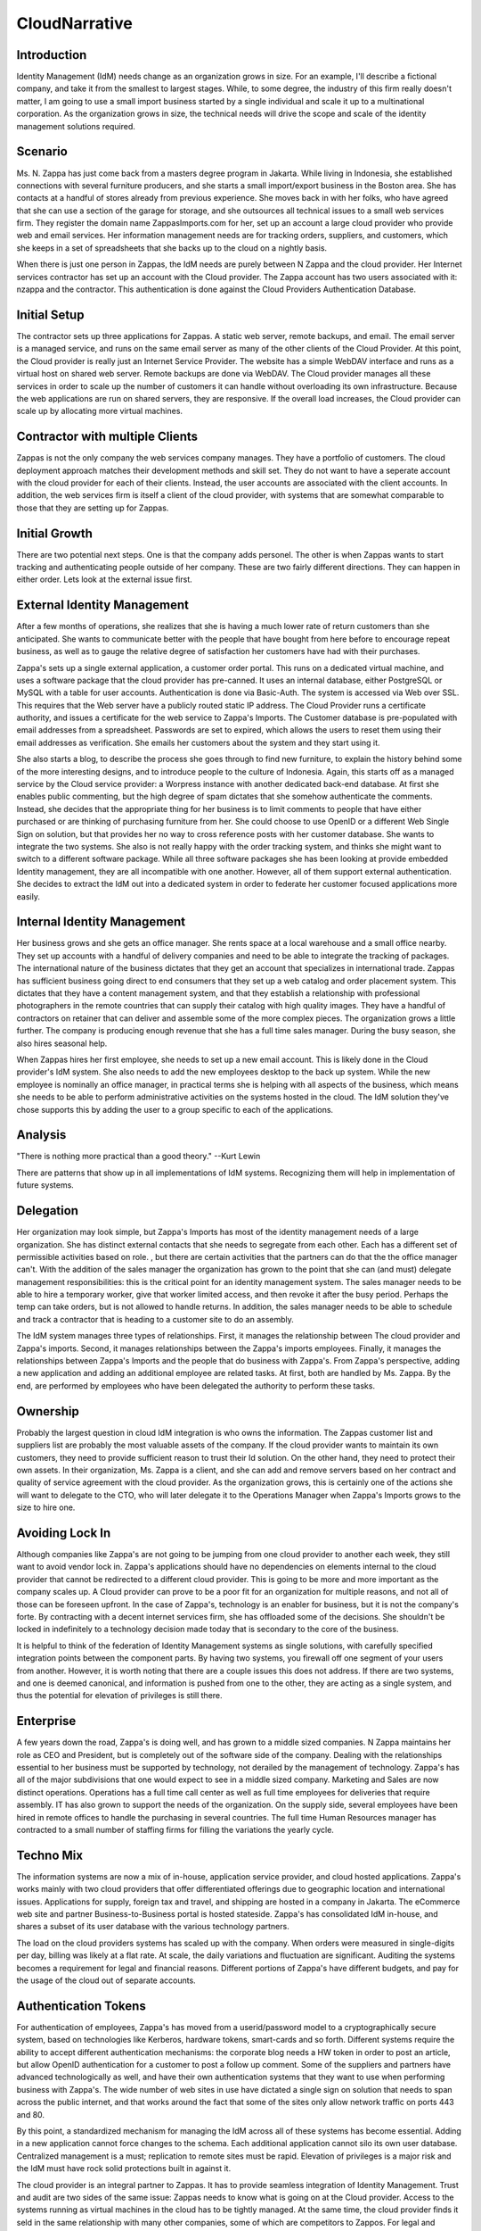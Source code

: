 CloudNarrative
==============

Introduction
------------

Identity Management (IdM) needs change as an organization grows in size.
For an example, I'll describe a fictional company, and take it from the
smallest to largest stages. While, to some degree, the industry of this
firm really doesn't matter, I am going to use a small import business
started by a single individual and scale it up to a multinational
corporation. As the organization grows in size, the technical needs will
drive the scope and scale of the identity management solutions required.

Scenario
----------------------------------------------------------------------------------------------

Ms. N. Zappa has just come back from a masters degree program in
Jakarta. While living in Indonesia, she established connections with
several furniture producers, and she starts a small import/export
business in the Boston area. She has contacts at a handful of stores
already from previous experience. She moves back in with her folks, who
have agreed that she can use a section of the garage for storage, and
she outsources all technical issues to a small web services firm. They
register the domain name ZappasImports.com for her, set up an account a
large cloud provider who provide web and email services. Her information
management needs are for tracking orders, suppliers, and customers,
which she keeps in a set of spreadsheets that she backs up to the cloud
on a nightly basis.

When there is just one person in Zappas, the IdM needs are purely
between N Zappa and the cloud provider. Her Internet services contractor
has set up an account with the Cloud provider. The Zappa account has two
users associated with it: nzappa and the contractor. This authentication
is done against the Cloud Providers Authentication Database.



Initial Setup
----------------------------------------------------------------------------------------------

The contractor sets up three applications for Zappas. A static web
server, remote backups, and email. The email server is a managed
service, and runs on the same email server as many of the other clients
of the Cloud Provider. At this point, the Cloud provider is really just
an Internet Service Provider. The website has a simple WebDAV interface
and runs as a virtual host on shared web server. Remote backups are done
via WebDAV. The Cloud provider manages all these services in order to
scale up the number of customers it can handle without overloading its
own infrastructure. Because the web applications are run on shared
servers, they are responsive. If the overall load increases, the Cloud
provider can scale up by allocating more virtual machines.



Contractor with multiple Clients
----------------------------------------------------------------------------------------------

Zappas is not the only company the web services company manages. They
have a portfolio of customers. The cloud deployment approach matches
their development methods and skill set. They do not want to have a
seperate account with the cloud provider for each of their clients.
Instead, the user accounts are associated with the client accounts. In
addition, the web services firm is itself a client of the cloud
provider, with systems that are somewhat comparable to those that they
are setting up for Zappas.



Initial Growth
--------------

There are two potential next steps. One is that the company adds
personel. The other is when Zappas wants to start tracking and
authenticating people outside of her company. These are two fairly
different directions. They can happen in either order. Lets look at the
external issue first.



External Identity Management
----------------------------------------------------------------------------------------------

After a few months of operations, she realizes that she is having a much
lower rate of return customers than she anticipated. She wants to
communicate better with the people that have bought from here before to
encourage repeat business, as well as to gauge the relative degree of
satisfaction her customers have had with their purchases.

Zappa's sets up a single external application, a customer order portal.
This runs on a dedicated virtual machine, and uses a software package
that the cloud provider has pre-canned. It uses an internal database,
either PostgreSQL or MySQL with a table for user accounts.
Authentication is done via Basic-Auth. The system is accessed via Web
over SSL. This requires that the Web server have a publicly routed
static IP address. The Cloud Provider runs a certificate authority, and
issues a certificate for the web service to Zappa's Imports. The
Customer database is pre-populated with email addresses from a
spreadsheet. Passwords are set to expired, which allows the users to
reset them using their email addresses as verification. She emails her
customers about the system and they start using it.

She also starts a blog, to describe the process she goes through to find
new furniture, to explain the history behind some of the more
interesting designs, and to introduce people to the culture of
Indonesia. Again, this starts off as a managed service by the Cloud
service provider: a Worpress instance with another dedicated back-end
database. At first she enables public commenting, but the high degree of
spam dictates that she somehow authenticate the comments. Instead, she
decides that the appropriate thing for her business is to limit comments
to people that have either purchased or are thinking of purchasing
furniture from her. She could choose to use OpenID or a different Web
Single Sign on solution, but that provides her no way to cross reference
posts with her customer database. She wants to integrate the two
systems. She also is not really happy with the order tracking system,
and thinks she might want to switch to a different software package.
While all three software packages she has been looking at provide
embedded Identity management, they are all incompatible with one
another. However, all of them support external authentication. She
decides to extract the IdM out into a dedicated system in order to
federate her customer focused applications more easily.



Internal Identity Management
----------------------------------------------------------------------------------------------

Her business grows and she gets an office manager. She rents space at a
local warehouse and a small office nearby. They set up accounts with a
handful of delivery companies and need to be able to integrate the
tracking of packages. The international nature of the business dictates
that they get an account that specializes in international trade. Zappas
has sufficient business going direct to end consumers that they set up a
web catalog and order placement system. This dictates that they have a
content management system, and that they establish a relationship with
professional photographers in the remote countries that can supply their
catalog with high quality images. They have a handful of contractors on
retainer that can deliver and assemble some of the more complex pieces.
The organization grows a little further. The company is producing enough
revenue that she has a full time sales manager. During the busy season,
she also hires seasonal help.

When Zappas hires her first employee, she needs to set up a new email
account. This is likely done in the Cloud provider's IdM system. She
also needs to add the new employees desktop to the back up system. While
the new employee is nominally an office manager, in practical terms she
is helping with all aspects of the business, which means she needs to be
able to perform administrative activities on the systems hosted in the
cloud. The IdM solution they've chose supports this by adding the user
to a group specific to each of the applications.

Analysis
--------

"There is nothing more practical than a good theory." --Kurt Lewin

There are patterns that show up in all implementations of IdM systems.
Recognizing them will help in implementation of future systems.

Delegation
----------------------------------------------------------------------------------------------

Her organization may look simple, but Zappa's Imports has most of the
identity management needs of a large organization. She has distinct
external contacts that she needs to segregate from each other. Each has
a different set of permissible activities based on role. , but there are
certain activities that the partners can do that the the office manager
can't. With the addition of the sales manager the organization has grown
to the point that she can (and must) delegate management
responsibilities: this is the critical point for an identity management
system. The sales manager needs to be able to hire a temporary worker,
give that worker limited access, and then revoke it after the busy
period. Perhaps the temp can take orders, but is not allowed to handle
returns. In addition, the sales manager needs to be able to schedule and
track a contractor that is heading to a customer site to do an assembly.

The IdM system manages three types of relationships. First, it manages
the relationship between The cloud provider and Zappa's imports. Second,
it manages relationships between the Zappa's imports employees. Finally,
it manages the relationships between Zappa's Imports and the people that
do business with Zappa's. From Zappa's perspective, adding a new
application and adding an additional employee are related tasks. At
first, both are handled by Ms. Zappa. By the end, are performed by
employees who have been delegated the authority to perform these tasks.

Ownership
----------------------------------------------------------------------------------------------

Probably the largest question in cloud IdM integration is who owns the
information. The Zappas customer list and suppliers list are probably
the most valuable assets of the company. If the cloud provider wants to
maintain its own customers, they need to provide sufficient reason to
trust their Id solution. On the other hand, they need to protect their
own assets. In their organization, Ms. Zappa is a client, and she can
add and remove servers based on her contract and quality of service
agreement with the cloud provider. As the organization grows, this is
certainly one of the actions she will want to delegate to the CTO, who
will later delegate it to the Operations Manager when Zappa's Imports
grows to the size to hire one.



Avoiding Lock In
----------------------------------------------------------------------------------------------

Although companies like Zappa's are not going to be jumping from one
cloud provider to another each week, they still want to avoid vendor
lock in. Zappa's applications should have no dependencies on elements
internal to the cloud provider that cannot be redirected to a different
cloud provider. This is going to be more and more important as the
company scales up. A Cloud provider can prove to be a poor fit for an
organization for multiple reasons, and not all of those can be foreseen
upfront. In the case of Zappa's, technology is an enabler for business,
but it is not the company's forte. By contracting with a decent internet
services firm, she has offloaded some of the decisions. She shouldn't be
locked in indefinitely to a technology decision made today that is
secondary to the core of the business.

It is helpful to think of the federation of Identity Management systems
as single solutions, with carefully specified integration points between
the component parts. By having two systems, you firewall off one segment
of your users from another. However, it is worth noting that there are a
couple issues this does not address. If there are two systems, and one
is deemed canonical, and information is pushed from one to the other,
they are acting as a single system, and thus the potential for elevation
of privileges is still there.

Enterprise
----------

A few years down the road, Zappa's is doing well, and has grown to a
middle sized companies. N Zappa maintains her role as CEO and President,
but is completely out of the software side of the company. Dealing with
the relationships essential to her business must be supported by
technology, not derailed by the management of technology. Zappa's has
all of the major subdivisions that one would expect to see in a middle
sized company. Marketing and Sales are now distinct operations.
Operations has a full time call center as well as full time employees
for deliveries that require assembly. IT has also grown to support the
needs of the organization. On the supply side, several employees have
been hired in remote offices to handle the purchasing in several
countries. The full time Human Resources manager has contracted to a
small number of staffing firms for filling the variations the yearly
cycle.



Techno Mix
----------------------------------------------------------------------------------------------

The information systems are now a mix of in-house, application service
provider, and cloud hosted applications. Zappa's works mainly with two
cloud providers that offer differentiated offerings due to geographic
location and international issues. Applications for supply, foreign tax
and travel, and shipping are hosted in a company in Jakarta. The
eCommerce web site and partner Business-to-Business portal is hosted
stateside. Zappa's has consolidated IdM in-house, and shares a subset of
its user database with the various technology partners.

The load on the cloud providers systems has scaled up with the company.
When orders were measured in single-digits per day, billing was likely
at a flat rate. At scale, the daily variations and fluctuation are
significant. Auditing the systems becomes a requirement for legal and
financial reasons. Different portions of Zappa's have different budgets,
and pay for the usage of the cloud out of separate accounts.



Authentication Tokens
----------------------------------------------------------------------------------------------

For authentication of employees, Zappa's has moved from a
userid/password model to a cryptographically secure system, based on
technologies like Kerberos, hardware tokens, smart-cards and so forth.
Different systems require the ability to accept different authentication
mechanisms: the corporate blog needs a HW token in order to post an
article, but allow OpenID authentication for a customer to post a follow
up comment. Some of the suppliers and partners have advanced
technologically as well, and have their own authentication systems that
they want to use when performing business with Zappa's. The wide number
of web sites in use have dictated a single sign on solution that needs
to span across the public internet, and that works around the fact that
some of the sites only allow network traffic on ports 443 and 80.

By this point, a standardized mechanism for managing the IdM across all
of these systems has become essential. Adding in a new application
cannot force changes to the schema. Each additional application cannot
silo its own user database. Centralized management is a must;
replication to remote sites must be rapid. Elevation of privileges is a
major risk and the IdM must have rock solid protections built in against
it.

The cloud provider is an integral partner to Zappas. It has to provide
seamless integration of Identity Management. Trust and audit are two
sides of the same issue: Zappas needs to know what is going on at the
Cloud provider. Access to the systems running as virtual machines in the
cloud has to be tightly managed. At the same time, the cloud provider
finds it seld in the same relationship with many other companies, some
of which are competitors to Zappos. For legal and financial reasons, the
cloud providers needs to provide segregation between its clients. The
number of clients it is managing means that the system has to work
completely automated.

Conclusion
----------

This narrative has attempted to put the scale and scope of identity
management issues in a cloud deployment into to perspective. The
fictional company matches the needs of many real companies, as well as
many non-corporate entities. The scope of the identity management
solutions vary with the scope of the problem or number of problems that
they attempt to solve. As our fictional company grew, its needs changed,
as did the corresponding Identity Management Solution. The ability to
tune the software packages that your company uses will help determine
how quickly the company can react to new business opportunities or deal
with set backs. A larger organization has more contact points, more
needs, and thus cannot as easily rewrite the configuration of their
applications to deal with a different IdM solution.

`Category:NoLink <Category:NoLink>`__
`Category:CheckUpdate <Category:CheckUpdate>`__